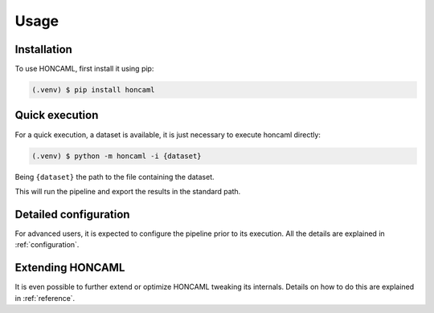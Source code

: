 =======
 Usage
=======

Installation
============

To use HONCAML, first install it using pip:

.. code-block:: console

   (.venv) $ pip install honcaml

Quick execution
===============

For a quick execution, a dataset is available, it is just necessary to execute
honcaml directly:

.. code-block:: console
             
   (.venv) $ python -m honcaml -i {dataset}

Being ``{dataset}`` the path to the file containing the dataset.

This will run the pipeline and export the results in the standard path.

Detailed configuration
======================

For advanced users, it is expected to configure the pipeline prior to its
execution. All the details are explained in :ref:`configuration`.

Extending HONCAML
=================

It is even possible to further extend or optimize HONCAML tweaking its
internals. Details on how to do this are explained in :ref:`reference`.
